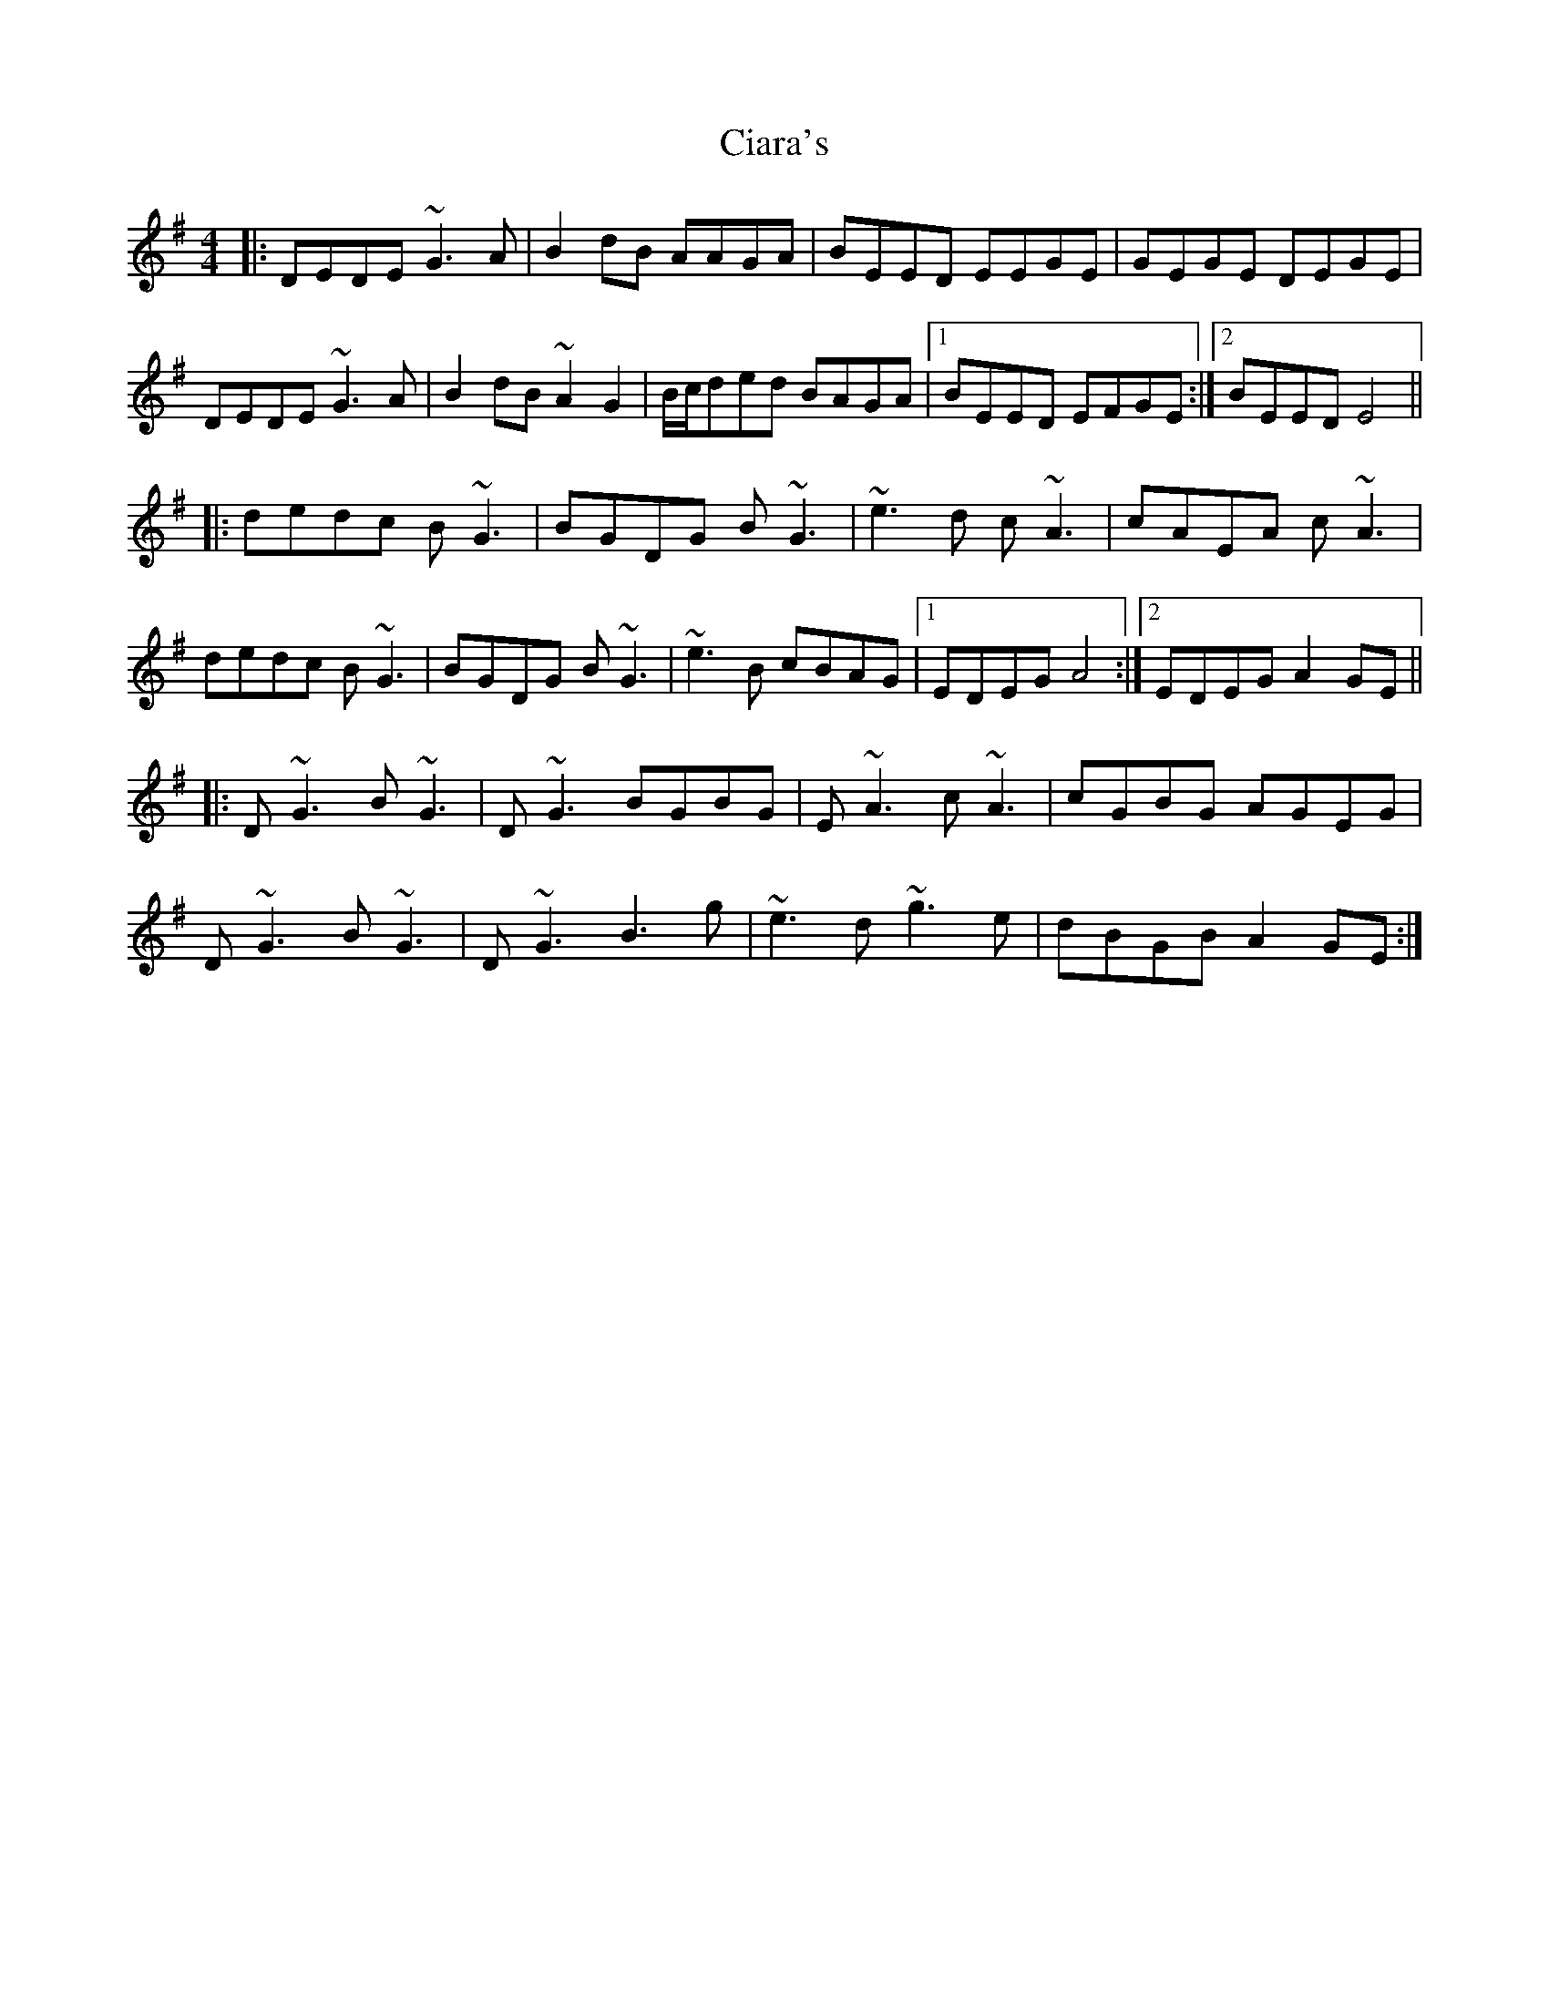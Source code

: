 X: 7172
T: Ciara's
R: reel
M: 4/4
K: Eminor
|:DEDE ~G3A|B2dB AAGA|BEED EEGE|GEGE DEGE|
DEDE ~G3A|B2dB ~A2G2|B/c/ded BAGA|1 BEED EFGE:|2 BEED E4||
|:dedc B~G3|BGDG B~G3|~e3d c~A3|cAEA c~A3|
dedc B~G3|BGDG B~G3|~e3B cBAG|1 EDEG A4:|2 EDEG A2GE||
|:D~G3 B~G3|D~G3 BGBG|E~A3 c~A3|cGBG AGEG|
D~G3 B~G3|D~G3 B3g|~e3d ~g3e|dBGB A2GE:|

